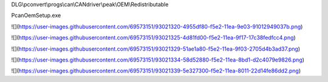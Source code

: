 DLG\\pconvert\\progs\\can\\CANdriver\\peak\\OEM\\Redistributable

PcanOemSetup.exe

![](https://user-images.githubusercontent.com/69573151/93021320-4955df80-f5e2-11ea-9e03-91012949037b.png)

![](https://user-images.githubusercontent.com/69573151/93021325-4d81fd00-f5e2-11ea-9f17-17c38fedfcc4.png)

![](https://user-images.githubusercontent.com/69573151/93021329-51ae1a80-f5e2-11ea-9f03-2705d4b3ad37.png)

![](https://user-images.githubusercontent.com/69573151/93021334-58d52880-f5e2-11ea-8bd1-d2c4079e9826.png)

![](https://user-images.githubusercontent.com/69573151/93021339-5e327300-f5e2-11ea-8011-22d14fe86dd2.png)